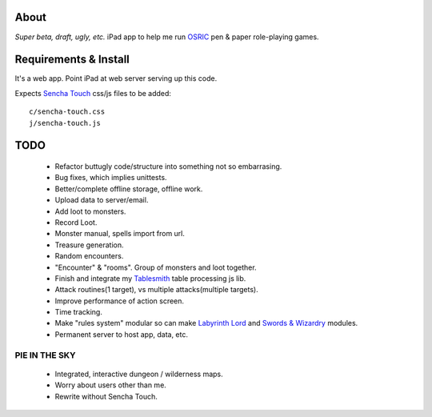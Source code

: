 About
=====
*Super beta, draft, ugly, etc.*
iPad app to help me run OSRIC_ pen & paper role-playing games.


Requirements & Install
======================
It's a web app. Point iPad at web server serving up this code.

Expects `Sencha Touch`__ css/js files to be added::

    c/sencha-touch.css
    j/sencha-touch.js

__ http://www.sencha.com/products/touch/


TODO
====

    - Refactor buttugly code/structure into something not so embarrasing.
    - Bug fixes, which implies unittests.
    - Better/complete offline storage, offline work.
    - Upload data to server/email.
    - Add loot to monsters.
    - Record Loot.
    - Monster manual, spells import from url.
    - Treasure generation.
    - Random encounters.
    - "Encounter" & "rooms". Group of monsters and loot together.
    - Finish and integrate my Tablesmith_ table processing js lib.
    - Attack routines(1 target), vs multiple attacks(multiple targets).
    - Improve performance of action screen.
    - Time tracking.
    - Make "rules system" modular so can make |LL|_ and |SW|_ modules.
    - Permanent server to host app, data, etc.


PIE IN THE SKY
--------------

    - Integrated, interactive dungeon / wilderness maps.
    - Worry about users other than me.
    - Rewrite without Sencha Touch.

.. _osric: http://en.wikipedia.org/wiki/OSRIC
.. _tablesmith: http://mythosa.net/wiki/pmwiki.php?n=Main.TableSmith
.. |SW| replace:: Swords & Wizardry
.. _sw: http://www.swordsandwizardry.com/
.. |LL| replace:: Labyrinth Lord
.. _ll: http://www.goblinoidgames.com/labyrinthlord.html
